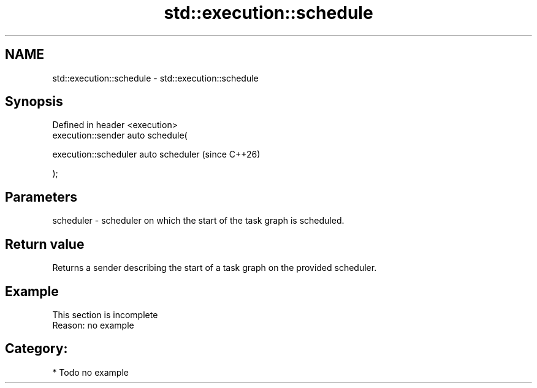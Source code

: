 .TH std::execution::schedule 3 "2024.06.10" "http://cppreference.com" "C++ Standard Libary"
.SH NAME
std::execution::schedule \- std::execution::schedule

.SH Synopsis
   Defined in header <execution>
   execution::sender auto schedule(

       execution::scheduler auto scheduler  (since C++26)

   );

.SH Parameters

   scheduler - scheduler on which the start of the task graph is scheduled.

.SH Return value

   Returns a sender describing the start of a task graph on the provided scheduler.

.SH Example

    This section is incomplete
    Reason: no example

.SH Category:
     * Todo no example
